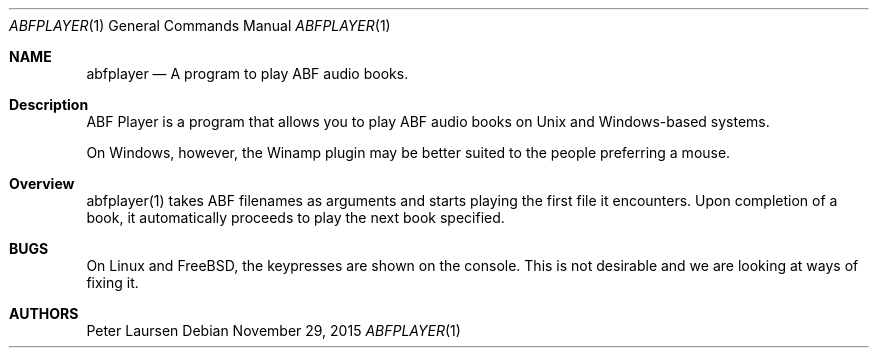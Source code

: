 .\" $Id$
.\" A first draft manual page for abfplayer
.\" This is only a draft page - as such, we do not really know whether it will display properly.
.\" I hope it will prove useful.
.Dd November 29, 2015
.Dt ABFPLAYER 1
.Os
.Sh NAME
.Nm abfplayer
.Nd A program to play ABF audio books.
.Sh Description
ABF Player is a program that allows you to play ABF audio books on Unix and Windows-based systems.
.Pp
On Windows, however, the Winamp plugin may be better suited to the people preferring a mouse.
.Sh Overview
abfplayer(1) takes ABF filenames as arguments and starts playing the first file it encounters. Upon completion of a book, it automatically proceeds to play the next book specified.
.Sh BUGS
On Linux and FreeBSD, the keypresses are shown on the console. This is not desirable and we are looking at ways of fixing it.
.Sh AUTHORS
.An Peter Laursen

